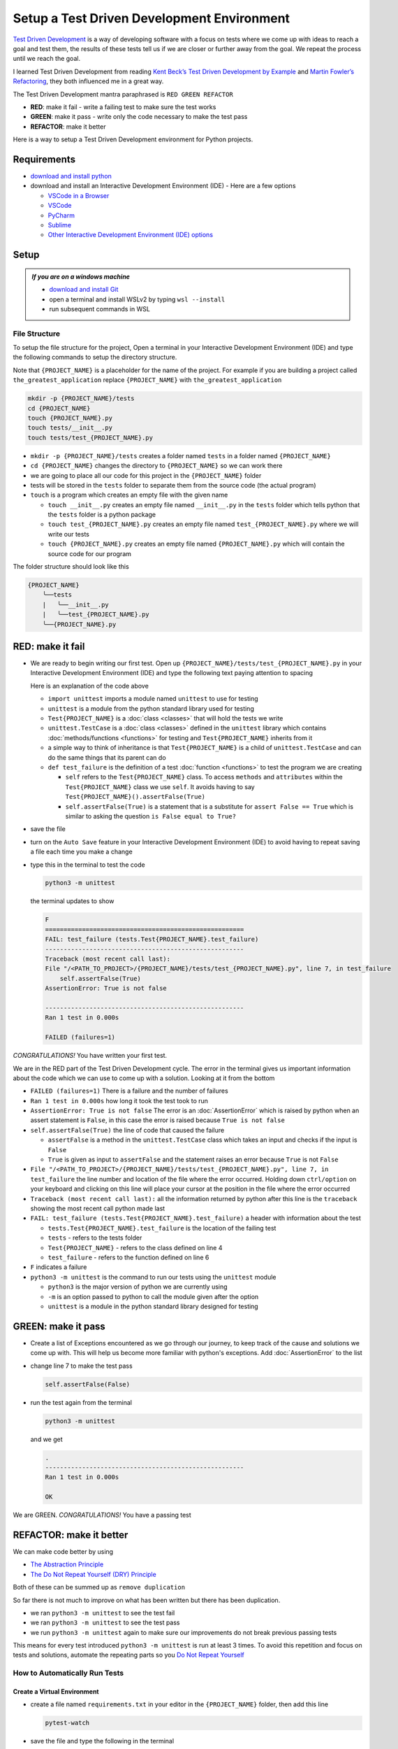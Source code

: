 
Setup a Test Driven Development Environment
=================================================

`Test Driven Development <https://en.wikipedia.org/wiki/Test-driven_development>`_ is a way of developing software with a focus on tests where we come up with ideas to reach a goal and test them, the results of these tests tell us if we are closer or further away from the goal. We repeat the process until we reach the goal.

I learned Test Driven Development from reading `Kent Beck’s <https://en.wikipedia.org/wiki/Kent_Beck>`_ `Test Driven Development by Example <https://www.amazon.com/Test-Driven-Development-Kent-Beck/dp/0321146530/?_encoding=UTF8&pd_rd_w=dbNYL&content-id=amzn1.sym.579192ca-1482-4409-abe7-9e14f17ac827&pf_rd_p=579192ca-1482-4409-abe7-9e14f17ac827&pf_rd_r=133-9769820-0728336&pd_rd_wg=bMVBp&pd_rd_r=c84a5de8-ec36-4bd1-9196-8fa05de41794&ref_=aufs_ap_sc_dsk>`_ and `Martin Fowler’s <https://en.wikipedia.org/wiki/Martin_Fowler_(software_engineer)>`_ `Refactoring <https://www.amazon.com/Refactoring-Improving-Existing-Addison-Wesley-Signature/dp/0134757599/?_encoding=UTF8&pd_rd_w=dbNYL&content-id=amzn1.sym.579192ca-1482-4409-abe7-9e14f17ac827&pf_rd_p=579192ca-1482-4409-abe7-9e14f17ac827&pf_rd_r=133-9769820-0728336&pd_rd_wg=bMVBp&pd_rd_r=c84a5de8-ec36-4bd1-9196-8fa05de41794&ref_=aufs_ap_sc_dsk>`_, they both influenced me in a great way.

The Test Driven Development mantra paraphrased is ``RED GREEN REFACTOR``

* **RED**: make it fail - write a failing test to make sure the test works
* **GREEN**: make it pass - write only the code necessary to make the test pass
* **REFACTOR**: make it better

Here is a way to setup a Test Driven Development environment for Python projects.


Requirements
------------


* `download and install python <https://www.python.org/downloads/>`_
* download and install an Interactive Development Environment (IDE) - Here are a few options

  * `VSCode in a Browser <http://vscode.dev>`_
  * `VSCode <https://code.visualstudio.com/download>`_
  * `PyCharm <https://www.jetbrains.com/pycharm/download/#section=mac>`_
  * `Sublime <https://www.sublimetext.com>`_
  * `Other Interactive Development Environment (IDE) options <https://wiki.python.org/moin/IntegratedDevelopmentEnvironments>`_

Setup
-----

.. admonition:: *If you are on a windows machine*

  * `download and install Git <https://github.com/git-for-windows/git/releases>`_
  * open a terminal and install WSLv2 by typing ``wsl --install``
  * run subsequent commands in WSL


File Structure
^^^^^^^^^^^^^^


To setup the file structure for the project, Open a terminal in your Interactive Development Environment (IDE) and type the following commands to setup the directory structure.

Note that ``{PROJECT_NAME}`` is a placeholder for the name of the project. For example if you are building a project called ``the_greatest_application`` replace ``{PROJECT_NAME}`` with ``the_greatest_application``

.. code-block:: shell

  mkdir -p {PROJECT_NAME}/tests
  cd {PROJECT_NAME}
  touch {PROJECT_NAME}.py
  touch tests/__init__.py
  touch tests/test_{PROJECT_NAME}.py

* ``mkdir -p {PROJECT_NAME}/tests`` creates a folder named ``tests`` in a folder named ``{PROJECT_NAME}``
* ``cd {PROJECT_NAME}`` changes the directory to ``{PROJECT_NAME}`` so we can work there
* we are going to place all our code for this project in the ``{PROJECT_NAME}`` folder
* tests will be stored in the ``tests`` folder to separate them from the source code (the actual program)
* ``touch`` is a program which creates an empty file with the given name

  - ``touch __init__.py`` creates an empty file named ``__init__.py`` in the ``tests`` folder which tells python that the ``tests`` folder is a python package
  - ``touch test_{PROJECT_NAME}.py`` creates an empty file named ``test_{PROJECT_NAME}.py`` where we will write our tests
  - ``touch {PROJECT_NAME}.py`` creates an empty file named ``{PROJECT_NAME}.py`` which will contain the source code for our program


The folder structure should look like this

.. code-block::

  {PROJECT_NAME}
      ╰──tests
      |   ╰──__init__.py
      |   ╰──test_{PROJECT_NAME}.py
      ╰──{PROJECT_NAME}.py



RED: make it fail
-----------------


* We are ready to begin writing our first test. Open up ``{PROJECT_NAME}/tests/test_{PROJECT_NAME}.py`` in your Interactive Development Environment (IDE) and type the following text paying attention to spacing

  .. code-block:: python
    :linenos:

    import unittest


    class Test{PROJECT_NAME}(unittest.TestCase):

        def test_failure(self):
            self.assertFalse(True)

  Here is an explanation of the code above

  - ``import unittest`` imports a module named ``unittest`` to use for testing
  - ``unittest`` is a module from the python standard library used for testing
  - ``Test{PROJECT_NAME}`` is a :doc:`class <classes>` that will hold the tests we write
  - ``unittest.TestCase`` is a :doc:`class <classes>` defined in the ``unittest`` library which contains :doc:`methods/functions <functions>` for testing and ``Test{PROJECT_NAME}`` inherits from it
  - a simple way to think of inheritance is that ``Test{PROJECT_NAME}`` is a child of ``unittest.TestCase`` and can do the same things that its parent can do
  - ``def test_failure`` is the definition of a test :doc:`function <functions>` to test the program we are creating

    * ``self`` refers to the ``Test{PROJECT_NAME}`` class. To access ``methods`` and ``attributes`` within the ``Test{PROJECT_NAME}`` class we use ``self``. It avoids having to say ``Test{PROJECT_NAME}().assertFalse(True)``
    * ``self.assertFalse(True)`` is a statement that is a substitute for ``assert False == True`` which is similar to asking the question ``is False equal to True?``

* save the file
* turn on the ``Auto Save`` feature in your Interactive Development Environment (IDE) to avoid having to repeat saving a file each time you make a change
* type this in the terminal to test the code

  .. code-block:: python

    python3 -m unittest

  the terminal updates to show

  .. code-block:: python

    F
    ======================================================
    FAIL: test_failure (tests.Test{PROJECT_NAME}.test_failure)
    ------------------------------------------------------
    Traceback (most recent call last):
    File "/<PATH_TO_PROJECT>/{PROJECT_NAME}/tests/test_{PROJECT_NAME}.py", line 7, in test_failure
        self.assertFalse(True)
    AssertionError: True is not false

    ------------------------------------------------------
    Ran 1 test in 0.000s

    FAILED (failures=1)

*CONGRATULATIONS!* You have written your first test.

We are in the RED part of the Test Driven Development cycle. The error in the terminal gives us important information about the code which we can use to come up with a solution. Looking at it from the bottom


* ``FAILED (failures=1)`` There is a failure and the number of failures
* ``Ran 1 test in 0.000s`` how long it took the test took to run
* ``AssertionError: True is not false`` The error is an :doc:`AssertionError` which is raised by python when an assert statement is ``False``, in this case the error is raised because ``True is not false``
* ``self.assertFalse(True)`` the line of code that caused the failure

  - ``assertFalse`` is a method in the ``unittest.TestCase`` class which takes an input and checks if the input is ``False``
  - ``True`` is given as input to ``assertFalse`` and the statement raises an error because ``True`` is not ``False``

* ``File "/<PATH_TO_PROJECT>/{PROJECT_NAME}/tests/test_{PROJECT_NAME}.py", line 7, in test_failure`` the line number and location of the file where the error occurred. Holding down ``ctrl/option`` on your keyboard and clicking on this line will place your cursor at the position in the file where the error occurred
* ``Traceback (most recent call last):`` all the information returned by python after this line is the ``traceback`` showing the most recent call python made last
* ``FAIL: test_failure (tests.Test{PROJECT_NAME}.test_failure)`` a header with information about the test

  - ``tests.Test{PROJECT_NAME}.test_failure`` is the location of the failing test
  -  ``tests`` - refers to the tests folder
  - ``Test{PROJECT_NAME}`` - refers to the class defined on line 4
  - ``test_failure`` - refers to the function defined on line 6

* ``F`` indicates a failure
* ``python3 -m unittest`` is the command to run our tests using the ``unittest`` module

  - ``python3`` is the major version of python we are currently using
  - ``-m`` is an option passed to python to call the module given after the option
  - ``unittest`` is a module in the python standard library designed for testing


GREEN: make it pass
-------------------


* Create a list of Exceptions encountered as we go through our journey, to keep track of the cause and solutions we come up with. This will help us become more familiar with python's exceptions. Add :doc:`AssertionError` to the list

  .. code-block:: python
    :linenos:

    import unittest


    class Test{PROJECT_NAME}(unittest.TestCase):

        def test_failure(self):
           self.assertFalse(True)

    # Exceptions Encountered
    # AssertionError


* change line 7 to make the test pass

  .. code-block:: python

    self.assertFalse(False)

* run the test again from the terminal

  .. code-block:: python

    python3 -m unittest

  and we get

  .. code-block:: python

    .
    ------------------------------------------------------
    Ran 1 test in 0.000s

    OK

We are GREEN. *CONGRATULATIONS!* You have a passing test



REFACTOR: make it better
------------------------

We can make code better by using


* `The Abstraction Principle <https://en.wikipedia.org/wiki/Abstraction_principle_(computer_programming)>`_
* `The Do Not Repeat Yourself (DRY) Principle <https://en.wikipedia.org/wiki/Don%27t_repeat_yourself>`_

Both of these can be summed up as ``remove duplication``

So far there is not much to improve on what has been written but there has been duplication.

* we ran ``python3 -m unittest`` to see the test fail
* we ran ``python3 -m unittest`` to see the test pass
* we run ``python3 -m unittest`` again to make sure our improvements do not break previous passing tests

This means for every test introduced ``python3 -m unittest`` is run at least 3 times.
To avoid this repetition and focus on tests and solutions, automate the repeating parts so you `Do Not Repeat Yourself <https://en.wikipedia.org/wiki/Don%27t_repeat_yourself>`_

How to Automatically Run Tests
^^^^^^^^^^^^^^^^^^^^^^^^^^^^^^

Create a Virtual Environment
++++++++++++++++++++++++++++

* create a file named ``requirements.txt`` in your editor in the ``{PROJECT_NAME}`` folder, then add this line

  .. code-block:: shell

    pytest-watch

* save the file and type the following in the terminal

  .. code-block:: python

      python3 -m venv .venv
      source .venv/bin/activate
      python3 -m pip install --upgrade pip
      pip install --requirement requirements.txt

  you will see a ``(.venv)`` at the far left of the command line in your terminal indicating that you are working in a virtual environment. Your folder structure should now look like this

  .. code-block::

      {PROJECT_NAME}
          ╰──.venv
          ╰──tests
          |   ╰──__init__.py
          |   ╰──test_{PROJECT_NAME}.py
          ╰──{PROJECT_NAME}.py
          ╰──requirements.txt

* You just created a `virtual environment <https://docs.python.org/3/library/venv.html>`_


  - ``python3 -m venv .venv`` creates a virtual environment named ``.venv`` - you can use any name you want
  - `venv <https://docs.python.org/3/library/venv.html#module-venv>`_ is a python standard library module for creating virtual environments
  - a virtual environment is an isolated folder to hold dependencies installed for the project where it resides. It helps keep dependencies for a specific project in the same place as the project, while keeping it separate from the source code and tests
  - ``source .venv/bin/activate`` activates the virtual environment, the ``(.venv)`` in the terminal indicates the virtual environment was activated
  - ``python3 -m pip install --upgrade pip`` upgrades ``pip`` the `python package manager <https://pypi.org/project/pip/>`_ to the latest version
  - ``pip install --requirement requirements.txt`` installs any python libraries listed in ``requirements.txt`` in the virtual environment, in this case ``pytest-watch``
  - ``pytest-watch`` is a program that automatically uses the `pytest <https://docs.pytest.org/>`_ library to runs tests when a python file in the project changes
  - `pytest <https://docs.pytest.org/>`_ is an external library for running tests in python

* type ``pytest-watch`` in the terminal to run the tests and the terminal displays

  .. code-block:: python

    [TODAYS_DATE] Running: py.test
    ================== test session starts===================
    platform <YOUR_OPERATING_SYSTEM> -- python <YOUR_python_VERSION >, pytest-<VERSION>, pluggy-<VERSION>
    rootdir: <YOUR_PATH>/project_name
    collected 1 item

    tests/test_<PROJECT_NAME>.py .                     [100%]

    =============== 1 passed in 0.00s =======================

* to stop the tests at anytime, type `ctrl+C` in the terminal

How to Deactivate a Virtual Environment
+++++++++++++++++++++++++++++++++++++++

type ``deactivate`` in the terminal

How to Activate a Virtual Environment
+++++++++++++++++++++++++++++++++++++

If you already have a virtual environment setup in a project, you can activate it by following the steps below


* open a terminal
* change directory to ``{PROJECT_NAME}``
* activate the virtual environment by typing ``source .venv/bin/activate`` in the terminal



Automatically create a Python Test Driven Development Environment
-----------------------------------------------------------------

You made it this far and have become the greatest programmer in the world. Following the practice of removing duplication, I would write a program that contains all the steps above following `The Do Not Repeat Yourself (DRY) Principle <https://en.wikipedia.org/wiki/Don%27t_repeat_yourself>`_

I can call the program any time I want to setup a Test Driven Development Environment instead of remembering and manually repeating each step of the process


* open a new file in your Interactive Development Environment (IDE) then type the following

  .. code-block:: shell
   :linenos:

    PROJECT_NAME=$1
    mkdir -p $PROJECT_NAME/tests
    cd $PROJECT_NAME
    touch $PROJECT_NAME.py
    touch tests/__init__.py

    cat << DELIMITER > tests/test_$PROJECT_NAME.py
    import unittest


    class Test$PROJECT_NAME(unittest.TestCase):

        def test_failure(self):
            self.assertTrue(False)
    DELIMITER

    echo "pytest-watch" > requirements.txt

    python3 -m venv .venv
    source .venv/bin/activate
    python3 -m pip install --upgrade pip
    python3 -m pip install -r requirements.txt
    pytest-watch

* save the file with a name that describes what it does so you remember later, for example,  ``setupPythonTdd.sh`` in the folder that contains your ``{PROJECT_NAME}`` folder.

  .. caution::

    DO NOT save the script in the ``{PROJECT_NAME}`` folder, save it in the parent

* open a new terminal
* make the program executable by typing this command in the terminal

  .. code-block:: python

    chmod +x setupPythonTdd.sh

* I can now create a Test Driven Development environment by giving a name for the ``$PROJECT_NAME`` variable when the program is called. For example,  typing this command in the terminal in the folder where ``setupPythonTdd.sh`` is saved will setup a Test Driven Development environment for a project called ``the_greatest_application``

  .. code-block:: shell

    ./setupPythonTdd.sh the_greatest_application

This is one of the advantages of programming, we can take a series of steps and make them a one line command which the computer does on our behalf. Happy Trails!
